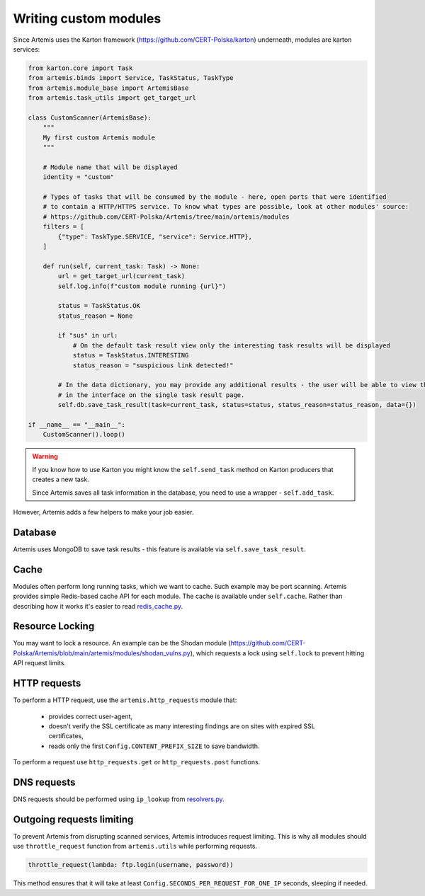 Writing custom modules
======================

Since Artemis uses the Karton framework (https://github.com/CERT-Polska/karton) underneath, modules are karton services:

.. code-block:: python

    from karton.core import Task
    from artemis.binds import Service, TaskStatus, TaskType
    from artemis.module_base import ArtemisBase
    from artemis.task_utils import get_target_url

    class CustomScanner(ArtemisBase):
        """
        My first custom Artemis module
        """

        # Module name that will be displayed
        identity = "custom"

        # Types of tasks that will be consumed by the module - here, open ports that were identified
        # to contain a HTTP/HTTPS service. To know what types are possible, look at other modules' source:
        # https://github.com/CERT-Polska/Artemis/tree/main/artemis/modules
        filters = [
            {"type": TaskType.SERVICE, "service": Service.HTTP},
        ]

        def run(self, current_task: Task) -> None:
            url = get_target_url(current_task)
            self.log.info(f"custom module running {url}")

            status = TaskStatus.OK
            status_reason = None

            if "sus" in url:
                # On the default task result view only the interesting task results will be displayed
                status = TaskStatus.INTERESTING
                status_reason = "suspicious link detected!"

            # In the data dictionary, you may provide any additional results - the user will be able to view them
            # in the interface on the single task result page.
            self.db.save_task_result(task=current_task, status=status, status_reason=status_reason, data={})

    if __name__ == "__main__":
        CustomScanner().loop()

.. warning::
    If you know how to use Karton you might know the ``self.send_task`` method on Karton producers that creates
    a new task.

    Since Artemis saves all task information in the database, you need to use a wrapper - ``self.add_task``.


However, Artemis adds a few helpers to make your job easier.

Database
--------

Artemis uses MongoDB to save task results - this feature is available via ``self.save_task_result``.

Cache
-----

Modules often perform long running tasks, which we want to cache. Such example may be port scanning. Artemis provides simple Redis-based
cache API for each module. The cache is available under ``self.cache``. Rather than describing how it works it's easier to read
`redis_cache.py <https://github.com/CERT-Polska/Artemis/blob/main/artemis/redis_cache.py>`_.

Resource Locking
----------------

You may want to lock a resource. An example can be the Shodan module
(https://github.com/CERT-Polska/Artemis/blob/main/artemis/modules/shodan_vulns.py), which requests
a lock using ``self.lock`` to prevent hitting API request limits.

HTTP requests
-------------

To perform a HTTP request, use the ``artemis.http_requests`` module that:

 - provides correct user-agent,
 - doesn't verify the SSL certificate as many interesting findings are on sites with expired SSL certificates,
 - reads only the first ``Config.CONTENT_PREFIX_SIZE`` to save bandwidth.

To perform a request use ``http_requests.get`` or ``http_requests.post`` functions.


DNS requests
------------

DNS requests should be performed using ``ip_lookup`` from `resolvers.py <https://github.com/CERT-Polska/Artemis/blob/main/artemis/resolvers.py>`_.

Outgoing requests limiting
--------------------------

To prevent Artemis from disrupting scanned services, Artemis introduces request limiting. This is why all modules should use ``throttle_request`` function from ``artemis.utils`` while performing requests.

.. code-block:: python

    throttle_request(lambda: ftp.login(username, password))

This method ensures that it will take at least ``Config.SECONDS_PER_REQUEST_FOR_ONE_IP`` seconds, sleeping if needed.
